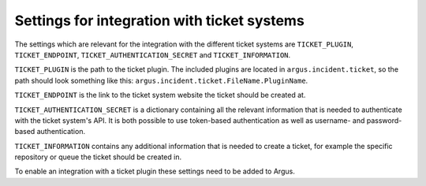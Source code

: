 .. _ticket-systems-settings:

Settings for integration with ticket systems
============================================

The settings which are relevant for the integration with the different ticket
systems are ``TICKET_PLUGIN``, ``TICKET_ENDPOINT``,
``TICKET_AUTHENTICATION_SECRET`` and ``TICKET_INFORMATION``.

``TICKET_PLUGIN`` is the path to the ticket plugin. The included plugins are
located in ``argus.incident.ticket``, so the path should look something like this:
``argus.incident.ticket.FileName.PluginName``.

``TICKET_ENDPOINT`` is the link to the ticket system website the ticket should be
created at.

``TICKET_AUTHENTICATION_SECRET`` is a dictionary containing all the relevant
information that is needed to authenticate with the ticket system's API. It is
both possible to use token-based authentication as well as username- and
password-based authentication.

``TICKET_INFORMATION`` contains any additional information that is needed to
create a ticket, for example the specific repository or queue the ticket should
be created in.

To enable an integration with a ticket plugin these settings need to be added
to Argus.
